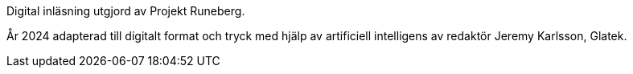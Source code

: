 [colophon]

Digital inläsning utgjord av Projekt Runeberg.

År 2024 adapterad till digitalt format och tryck med hjälp av artificiell intelligens av redaktör Jeremy Karlsson, Glatek.
